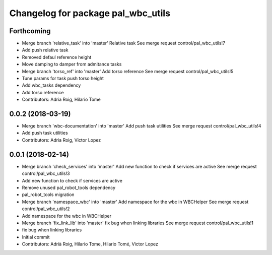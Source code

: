 ^^^^^^^^^^^^^^^^^^^^^^^^^^^^^^^^^^^
Changelog for package pal_wbc_utils
^^^^^^^^^^^^^^^^^^^^^^^^^^^^^^^^^^^

Forthcoming
-----------
* Merge branch 'relative_task' into 'master'
  Relative task
  See merge request control/pal_wbc_utils!7
* Add push relative task
* Removed defaul reference height
* Move damping to damper from admitance tasks
* Merge branch 'torso_ref' into 'master'
  Add torso reference
  See merge request control/pal_wbc_utils!5
* Tune params for task push torso height
* Add wbc_tasks dependency
* Add torso reference
* Contributors: Adria Roig, Hilario Tome

0.0.2 (2018-03-19)
------------------
* Merge branch 'wbc-documentation' into 'master'
  Add push task utilities
  See merge request control/pal_wbc_utils!4
* Add push task utilities
* Contributors: Adria Roig, Victor Lopez

0.0.1 (2018-02-14)
------------------
* Merge branch 'check_services' into 'master'
  Add new function to check if services are active
  See merge request control/pal_wbc_utils!3
* Add new function to check if services are active
* Remove unused pal_robot_tools dependency
* pal_robot_tools migration
* Merge branch 'namespace_wbc' into 'master'
  Add namespace for the wbc in WBCHelper
  See merge request control/pal_wbc_utils!2
* Add namespace for the wbc in WBCHelper
* Merge branch 'fix_link_lib' into 'master'
  fix bug when linking libraries
  See merge request control/pal_wbc_utils!1
* fix bug when linking libraries
* Initial commit
* Contributors: Adrià Roig, Hilario Tome, Hilario Tomé, Victor Lopez
